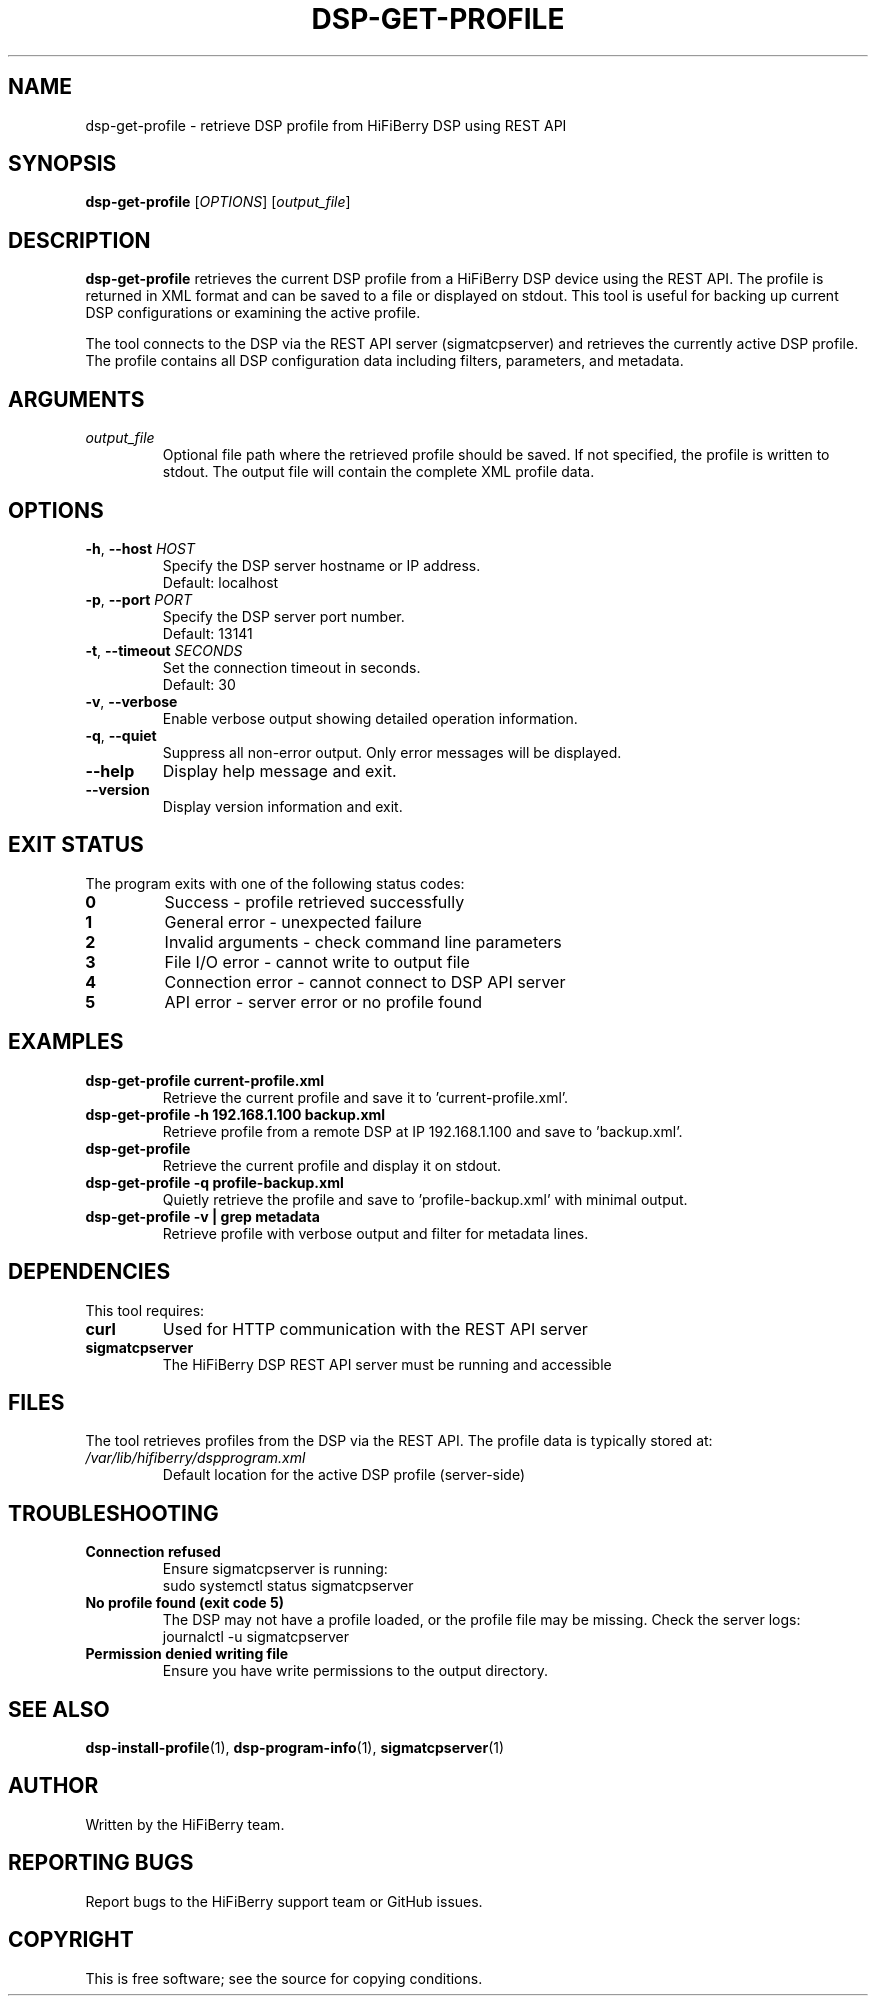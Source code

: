 .TH DSP-GET-PROFILE 1 "September 2025" "HiFiBerry DSP 1.3.2" "HiFiBerry DSP Tools"
.SH NAME
dsp-get-profile \- retrieve DSP profile from HiFiBerry DSP using REST API
.SH SYNOPSIS
.B dsp-get-profile
[\fIOPTIONS\fR] [\fIoutput_file\fR]
.SH DESCRIPTION
.B dsp-get-profile
retrieves the current DSP profile from a HiFiBerry DSP device using the REST API.
The profile is returned in XML format and can be saved to a file or displayed on stdout.
This tool is useful for backing up current DSP configurations or examining the active profile.

The tool connects to the DSP via the REST API server (sigmatcpserver) and retrieves
the currently active DSP profile. The profile contains all DSP configuration data
including filters, parameters, and metadata.

.SH ARGUMENTS
.TP
.I output_file
Optional file path where the retrieved profile should be saved. If not specified,
the profile is written to stdout. The output file will contain the complete XML
profile data.

.SH OPTIONS
.TP
.BR \-h ", " \-\-host " " \fIHOST\fR
Specify the DSP server hostname or IP address.
.br
Default: localhost
.TP
.BR \-p ", " \-\-port " " \fIPORT\fR
Specify the DSP server port number.
.br
Default: 13141
.TP
.BR \-t ", " \-\-timeout " " \fISECONDS\fR
Set the connection timeout in seconds.
.br
Default: 30
.TP
.BR \-v ", " \-\-verbose
Enable verbose output showing detailed operation information.
.TP
.BR \-q ", " \-\-quiet
Suppress all non-error output. Only error messages will be displayed.
.TP
.BR \-\-help
Display help message and exit.
.TP
.BR \-\-version
Display version information and exit.

.SH EXIT STATUS
The program exits with one of the following status codes:
.TP
.B 0
Success - profile retrieved successfully
.TP
.B 1
General error - unexpected failure
.TP
.B 2
Invalid arguments - check command line parameters
.TP
.B 3
File I/O error - cannot write to output file
.TP
.B 4
Connection error - cannot connect to DSP API server
.TP
.B 5
API error - server error or no profile found

.SH EXAMPLES
.TP
.B dsp-get-profile current-profile.xml
Retrieve the current profile and save it to 'current-profile.xml'.
.TP
.B dsp-get-profile -h 192.168.1.100 backup.xml
Retrieve profile from a remote DSP at IP 192.168.1.100 and save to 'backup.xml'.
.TP
.B dsp-get-profile
Retrieve the current profile and display it on stdout.
.TP
.B dsp-get-profile -q profile-backup.xml
Quietly retrieve the profile and save to 'profile-backup.xml' with minimal output.
.TP
.B dsp-get-profile -v | grep metadata
Retrieve profile with verbose output and filter for metadata lines.

.SH DEPENDENCIES
This tool requires:
.TP
.B curl
Used for HTTP communication with the REST API server
.TP
.B sigmatcpserver
The HiFiBerry DSP REST API server must be running and accessible

.SH FILES
The tool retrieves profiles from the DSP via the REST API. The profile data
is typically stored at:
.TP
.I /var/lib/hifiberry/dspprogram.xml
Default location for the active DSP profile (server-side)

.SH TROUBLESHOOTING
.TP
.B Connection refused
Ensure sigmatcpserver is running:
.br
sudo systemctl status sigmatcpserver
.TP
.B No profile found (exit code 5)
The DSP may not have a profile loaded, or the profile file may be missing.
Check the server logs:
.br
journalctl -u sigmatcpserver
.TP
.B Permission denied writing file
Ensure you have write permissions to the output directory.

.SH SEE ALSO
.BR dsp-install-profile (1),
.BR dsp-program-info (1),
.BR sigmatcpserver (1)

.SH AUTHOR
Written by the HiFiBerry team.

.SH REPORTING BUGS
Report bugs to the HiFiBerry support team or GitHub issues.

.SH COPYRIGHT
This is free software; see the source for copying conditions.